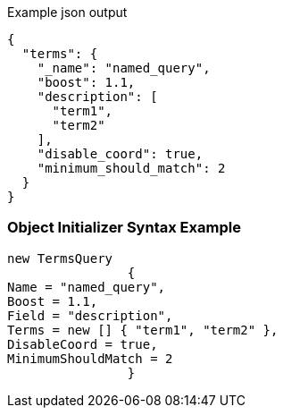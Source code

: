 :ref_current: https://www.elastic.co/guide/en/elasticsearch/reference/current

:github: https://github.com/elastic/elasticsearch-net

:imagesdir: ../../../images

[source,javascript,method="queryjson"]
.Example json output
----
{
  "terms": {
    "_name": "named_query",
    "boost": 1.1,
    "description": [
      "term1",
      "term2"
    ],
    "disable_coord": true,
    "minimum_should_match": 2
  }
}
----

=== Object Initializer Syntax Example

[source,csharp,method="queryinitializer"]
----
new TermsQuery
		{
Name = "named_query",
Boost = 1.1,
Field = "description",
Terms = new [] { "term1", "term2" },
DisableCoord = true,
MinimumShouldMatch = 2
		}
----

